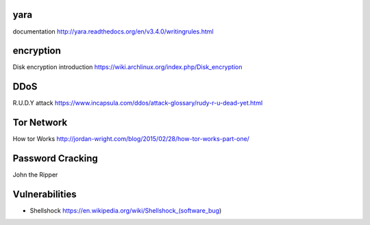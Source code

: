 yara
====
documentation
http://yara.readthedocs.org/en/v3.4.0/writingrules.html

encryption
==========
Disk encryption introduction
https://wiki.archlinux.org/index.php/Disk_encryption

DDoS
====
R.U.D.Y attack
https://www.incapsula.com/ddos/attack-glossary/rudy-r-u-dead-yet.html

Tor Network
===========
How tor Works
http://jordan-wright.com/blog/2015/02/28/how-tor-works-part-one/

Password Cracking
=================
John the Ripper

Vulnerabilities
===============
- Shellshock
  https://en.wikipedia.org/wiki/Shellshock_(software_bug)
